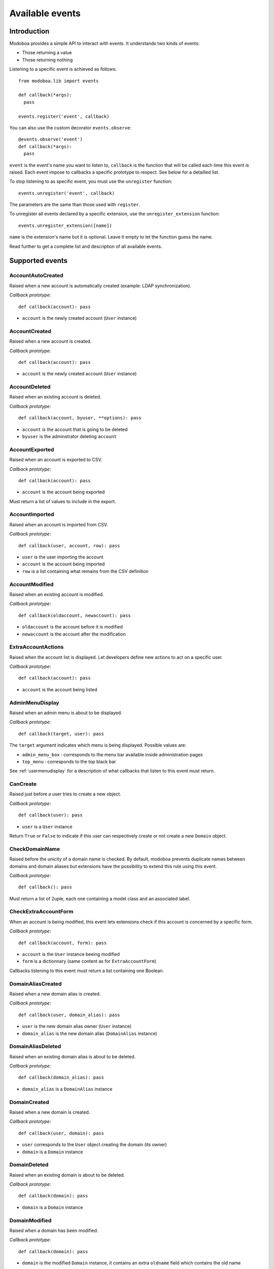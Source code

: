 .. _events:

################
Available events
################

************
Introduction
************

Modoboa provides a simple API to interact with events. It understands
two kinds of events: 
 
* Those returning a value
* Those returning nothing

Listening to a specific event is achieved as follows::

    from modoboa.lib import events
    
    def callback(*args):
      pass
    
    events.register('event', callback)

You can also use the custom decorator ``events.observe``::

  @events.observe('event')
  def callback(*args):
    pass

``event`` is the event's name you want to listen to, ``callback`` is
the function that will be called each time this event is raised. Each
event impose to callbacks a specific prototype to respect. See below
for a detailled list.

To stop listening to as specific event, you must use the
``unregister`` function::

  events.unregister('event', callback)

The parameters are the same than those used with ``register``.

To unregister all events declared by a specific extension, use the
``unregister_extension`` function::

  events.unregister_extension([name])

``name`` is the extension's name but it is optional. Leave it empty to
let the function guess the name.

Read further to get a complete list and description of all available events.

****************
Supported events
****************

AccountAutoCreated
==================

Raised when a new account is automatically created (example: LDAP
synchronization).

*Callback prototype*::

  def callback(account): pass

* ``account`` is the newly created account (``User`` instance)

AccountCreated
==============

Raised when a new account is created.

*Callback prototype*::

  def callback(account): pass

* ``account`` is the newly created account (``User`` instance)

AccountDeleted
==============

Raised when an existing account is deleted.

*Callback prototype*::

  def callback(account, byuser, **options): pass

* ``account`` is the account that is going to be deleted
* ``byuser`` is the adminstrator deleting ``account``

AccountExported
===============

Raised when an account is exported to CSV.

*Callback prototype*::

  def callback(account): pass

* ``account`` is the account being exported

Must return a list of values to include in the export.

AccountImported
===============

Raised when an account is imported from CSV.

*Callback prototype*::

  def callback(user, account, row): pass

* ``user`` is the user importing the account
* ``account`` is the account being imported
* ``row`` is a list containing what remains from the CSV definition
  
AccountModified
===============

Raised when an existing account is modified.

*Callback prototype*::

  def callback(oldaccount, newaccount): pass

* ``oldaccount`` is the account before it is modified

* ``newaccount`` is the account after the modification

ExtraAccountActions
===================

Raised when the account list is displayed. Let developers define new
actions to act on a specific user.

*Callback prototype*::

  def callback(account): pass

* ``account`` is the account being listed

AdminMenuDisplay
================

Raised when an admin menu is about to be displayed.

*Callback prototype*::

  def callback(target, user): pass

The ``target`` argument indicates which menu is being
displayed. Possible values are:

* ``admin_menu_box`` : corresponds to the menu bar available inside administration pages
* ``top_menu`` : corresponds to the top black bar

See :ref:`usermenudisplay` for a description of what callbacks that
listen to this event must return.

CanCreate
=========

Raised just before a user tries to create a new object.

*Callback prototype*::

  def callback(user): pass

* ``user`` is a ``User`` instance

Return ``True`` or ``False`` to indicate if this user can respectively
create or not create a new ``Domain`` object.

CheckDomainName
===============

Raised before the unicity of a domain name is checked. By default,
modoboa prevents duplicate names between domains and domain aliases
but extensions have the possibility to extend this rule using this
event.

*Callback prototype*::

  def callback(): pass

Must return a list of 2uple, each one containing a model class and an
associated label.

CheckExtraAccountForm
=====================

When an account is being modified, this event lets extensions check if
this account is concerned by a specific form.

*Callback prototype*::

  def callback(account, form): pass

* ``account`` is the ``User`` instance beeing modified

* ``form`` is a dictionnary (same content as for ``ExtraAccountForm``)

Callbacks listening to this event must return a list containing one
Boolean.

DomainAliasCreated
==================

Raised when a new domain alias is created.

*Callback prototype*::

  def callback(user, domain_alias): pass

* ``user`` is the new domain alias owner (``User`` instance)
* ``domain_alias`` is the new domain alias (``DomainAlias`` instance)

DomainAliasDeleted
==================

Raised when an existing domain alias is about to be deleted. 

*Callback prototype*::

  def callback(domain_alias): pass

* ``domain_alias`` is a ``DomainAlias`` instance

DomainCreated
=============

Raised when a new domain is created. 

*Callback prototype*::

  def callback(user, domain): pass

* ``user`` corresponds to the ``User`` object creating the domain (its owner)
* ``domain`` is a ``Domain`` instance

DomainDeleted
=============

Raised when an existing domain is about to be deleted.

*Callback prototype*::

  def callback(domain): pass

* ``domain`` is a ``Domain`` instance

DomainModified
==============

Raised when a domain has been modified.

*Callback prototype*::

  def callback(domain): pass

* ``domain`` is the modified ``Domain`` instance, it contains an extra
  ``oldname`` field which contains the old name

DomainOwnershipRemoved
======================

Raised before the ownership of a domain is removed from its original
creator.

*Callback prototype*::

  def callback(owner, domain): pass

* ``owner`` is the original creator
* ``domain`` is the ``Domain`` instance being modified

ExtDisabled
===========

Raised just after an extension has been disabled. 

*Callback prototype*::

  def callback(extension): pass

* ``extension`` is an ``Extension`` instance

ExtEnabled
==========

Raised just after an extension has been activated. 

*Callback prototype*::

  def callback(extension): pass

* ``extension`` is an ``Extension`` instance

ExtraAccountForm
================

Let extensions add new forms to the account edition form (the one with
tabs).

*Callback prototype*::

  def callback(user, account): pass

* ``user`` is a ``User`` instance corresponding to the currently
  logged in user

* ``account`` is the account beeing modified (``User`` instance)

Callbacks listening to the event must return a list of dictionnaries,
each one must contain at least three keys::

  {"id" : "<the form's id>",
   "title" : "<the title used to present the form>",
   "cls" : TheFormClassName}

ExtraAdminContent
=================

Let extensions add extra content into the admin panel.

*Callback prototype*::

  def callback(user, target, currentpage): pass

* ``user`` is a ``User`` instance corresponding to the currently
  logged in user

* ``target`` is a string indicating the place where the content will
  be displayed. Possible values are : ``leftcol``

* ``currentpage`` is a string indicating which page (or section) is
  displayed. Possible values are : ``domains``, ``identities``

Callbacks listening to this event must return a list of string.

ExtraDomainEntries
==================

Raised to request extra entries to display inside the *domains*
listing.

*Callback prototype*::

  def callback(user, domfilter, searchquery, **extrafilters): pass

* ``user`` is the ``User`` instance corresponding to the currently
  logged in user
* ``domfilter`` is a string indicating which domain type the user needs
* ``searchquery`` is a string containing a search query
* ``extrafilters`` is a set of keyword arguments that may contain additional filters

Must return a valid ``QuerySet``.

ExtraDomainFilters
==================

Raised to request extra filters for the *domains* listing page. For
example, the *postfix_relay_domains* extension let users filter
entries based on service types.

*Callback prototype*::

  def callback(): pass

Must return a list of valid filter names (string).

ExtraDomainForm
===============

Let extensions add new forms to the domain edition form (the one with
tabs).

*Callback prototype*::

  def callback(user, domain): pass

* ``user`` is a ``User`` instance corresponding to the currently
  logged in user

* ``domain`` is the domain beeing modified (``Domain`` instance)

Callbacks listening to the event must return a list of dictionnaries,
each one must contain at least three keys::

  {"id" : "<the form's id>",
   "title" : "<the title used to present the form>",
   "cls" : TheFormClassName}

ExtraDomainImportHelp
=====================

Raised to request extra help text to display inside the domain import
form.

*Callback prototype*::

  def callback(): pass

Must return a list a string.

ExtraDomainMenuEntries
======================

Raised to request extra entries to include in the left menu of the
*domains* listing page.

*Callback prototype*::

  def callback(user): pass

* ``user`` is the ``User`` instance corresponding to the currently
  logged in user

Must return a list of dictionaries. Each dictionary must contain at
least three keys::

  {"name": "<menu name>",
   "label": "<menu label>",
   "url": "<menu url>"}

ExtraRelayDomainForm
====================

Let extensions add new forms to the relay domain edition form (the one
with tabs).

*Callback prototype*::

  def callback(user, rdomain): pass

* ``user`` is the ``User`` instance corresponding to the currently
  logged in user
* ``rdomain`` is the relay domain being modified (``RelayDomain`` instance)

Callbacks listening to the event must return a list of dictionnaries,
each one must contain at least three keys::

  {"id" : "<the form's id>",
   "title" : "<the title used to present the form>",
   "cls" : TheFormClassName}

FillAccountInstances
====================

When an account is beeing modified, this event is raised to fill extra
forms.

*Callback prototype*::

  def callback(user, account, instances): pass

* ``user`` is a ``User`` instance corresponding to the currently
  logged in user

* ``account`` is the ``User`` instance beeing modified

* ``instances`` is a dictionnary where the callback will add
  information needed to fill a specific form

FillDomainInstances
===================

When a domain is beeing modified, this event is raised to fill extra
forms.

*Callback prototype*::

  def callback(user, domain, instances): pass

* ``user`` is a ``User`` instance corresponding to the currently
  logged in user

* ``domain`` is the ``Domain`` instance beeing modified

* ``instances`` is a dictionnary where the callback will add
  information needed to fill a specific form

FillRelayDomainInstances
========================

When a relay domain is being modified, this event is raised to fill extra
forms.

*Callback prototype*::

  def callback(user, rdomain, instances): pass

* ``user`` is the ``User`` instance corresponding to the currently
  logged in user

* ``rdomain`` is the ``RelayDomain`` instance being modified

* ``instances`` is a dictionnary where the callback will add
  information needed to fill a specific form

GetAnnouncement
===============

Some places in the interface let plugins add their own announcement
(ie. message). 

*Callback prototype*::

  def callback(target): pass

* ``target`` is a string indicating the place where the announcement
  will appear:

* ``loginpage`` : corresponds to the login page

Callbacks listening to this event must return a list of string.

GetDomainActions
================

Raised to request the list of actions available for the *domains*
listing entry being displayed.

*Callback prototype*::

  def callback(user, rdomain): pass

* ``user`` is the ``User`` instance corresponding to the currently
  logged in user
* ``rdomain`` is the ``RelayDomain`` instance being displayed

Must return a list of dictionaries, each dictionary containing at
least the following entries::

  {"name": "<action name>",
   "url": "<action url>",
   "title": "<action title>",
   "img": "<action icon>"}

GetDomainModifyLink
===================

Raised to request the modification url of the *domains* listing entry
being displayed.

*Callback prototype*::

  def callback(domain): pass

* ``domain`` is a model instance (``RelayDomain`` for example)

Must return a dictionary containing at least the following entry::

  {'url': '<modification url>'}

GetExtraLimitTemplates
======================

Raised to request extra limit templates. For example, the
*postfix_relay_domains* extension define a template to limit the
number of relay domains an administrator can create.

*Callback prototype*::

  def callback(): pass

Must return a list of set. Each set must contain at least three entries::

  [('<limit_name>', '<limit label>', '<limit help text>')]

GetExtraParameters
==================

Raised to request extra parameters for a given parameters form.

*Callback prototype*::

  def callback(application, level): pass

* ``application`` is the name of the form's application (ie. admin, amavis, etc.)
* ``level`` is the form's level: ``A`` for admin or ``U`` for user

Must return a dictionary. Each entry must be a valid Django form field.

.. _getextraroles:

GetExtraRoles
=============

Let extensions define new administrative roles.

*Callback prototype*::

  def callback(user): pass

* ``user`` is a ``User`` instance corresponding to the currently
  logged in user

Callbacks listening to this event must return a list of 2uple (two
strings) which respect the following format: ``(value, label)``.

GetStaticContent
================

Let extensions add static content (ie. CSS or javascript) to default
pages. It is pretty useful for functionalities that don't need a
template but need javascript stuff.

*Callback prototype*::

  def callback(user): pass

* ``user`` is a ``User`` instance corresponding to the currently
  logged in user

Callbacks listening to this event must return a list of string.

ImportObject
============

Raised to request the function handling an object being imported from CSV.

*Callback prototype*::

  def callback(objtype): pass

``objtype`` is the type of object being imported

Must return a list of function. A valid import function must respect
the following prototype::

  def import_function(user, row, formopts): pass

* ``user`` is the ``User`` instance corresponding to the currently
  logged in user
* ``row`` is a string containing the object's definition (CSV format)
* ``formopts`` is a dictionary that may contain options

MailboxAliasCreated
===================

Raised when a new mailbox alias is created.

*Callback prototype*::

  def callback(user, mailbox_alias): pass

* ``user`` is the new domain alias owner (``User`` instance)
* ``mailbox_alias`` is the new mailbox alias (``Alias`` instance)

MailboxAliasDeleted
===================

Raised when an existing mailbox alias is about to be deleted. 

*Callback prototype*::

  def callback(mailbox_alias): pass

* ``mailbox_alias`` is an ``Alias`` instance

MailboxCreated
==============

Raised when a new mailbox is created.

*Callback prototype*::

  def callback(user, mailbox): pass

* ``user`` is the new mailbox's owner (``User`` instance)
* ``mailbox`` is the new mailbox (``Mailbox`` instance)

MailboxDeleted
==============

Raised when an existing mailbox is about to be deleted. 

*Callback prototype*::

  def callback(mailbox): pass

* ``mailbox`` is a ``Mailbox`` instance

MailboxModified
===============

Raised when an existing mailbox is modified. 

*Callback prototype*::

  def callback(newmailbox, oldmailbox): pass

* ``newmailbox`` is a ``Mailbox`` instance containing the new values
* ``oldmailbox`` is a ``Mailbox`` instance containing the old values

PasswordChange
==============

Raised just before a *password change* action. 

*Callback prototype*::

  def callback(user): pass

* ``user`` is a ``User`` instance

Callbacks listening to this event must return a list containing either
``True`` or ``False``. If at least one ``True`` is returned, the
*password change* will be cancelled (ie. changing the password for
this user is disabled).

TopNotifications
================

Let extensions add custom content into the top bar.

*Callback prototype*::

  def callback(user): pass

* ``user`` is a ``User`` instance corresponding to the currently
  logged in user

Callbacks listening to this event must return a list of string.

UserLogin
=========

Raised when a user logs in.

*Callback prototype*::

  def callback(request, username, password): pass

UserLogout
==========

Raised when a user logs out.

*Callback prototype*::

  def callback(request): pass

.. _usermenudisplay:

UserMenuDisplay
===============

Raised when a user menu is about to be displayed. 

*Callback prototype*::

  def callback(target, user): pass

The ``target`` argument indicates which menu is being
displayed. Possible values are:

* ``options_menu``: corresponds to the top-right user menu
* ``uprefs_menu``: corresponds to the menu bar available inside the
  *User preferences* page
* ``top_menu``: corresponds to the top black bar

All the callbacks that listen to this event must return a list of
dictionnaries (corresponding to menu entries). Each dictionnary must
contain at least the following keys::

  {"name" : "a_name_without_spaces",
   "label" : _("The menu label"),
   "url" : reverse("your_view")}

RelayDomainAliasCreated
=======================

Raised when a new relay domain alias is created.

*Callback prototype*::

  def callback(user, rdomain_alias): pass

* ``user`` is the new relay domain alias owner (``User`` instance)
* ``rdomain_alias`` is the new relay domain alias (``DomainAlias`` instance)

RelayDomainAliasDeleted
=======================

Raised when an existing relay domain alias is about to be deleted. 

*Callback prototype*::

  def callback(rdomain_alias): pass

* ``rdomain_alias`` is a ``RelayDomainAlias`` instance

RelayDomainCreated
==================

Raised when a new relay domain is created.

*Callback prototype*::

  def callback(user, rdomain): pass

* ``user`` corresponds to the ``User`` object creating the relay domain (its owner)
* ``rdomain`` is a ``RelayDomain`` instance

RelayDomainDeleted
==================

Raised when an existing relay domain is about to be deleted.

*Callback prototype*::

  def callback(rdomain): pass

* ``rdomain`` is a ``RelayDomain`` instance

RelayDomainModified
===================

Raised when a relay domain has been modified.

*Callback prototype*::

  def callback(rdomain): pass

* ``rdomain`` is the modified ``RelayDomain`` instance, it contains an
   extra ``oldname`` field which contains the old name

RoleChanged
===========

Raised when the role of an account is about to be changed.

*Callback prototype*::

  def callback(account, role): pass

* ``account`` is the account being modified
* ``role`` is the new role (string)

UserCanSetRole
==============

Raised to check if a user is allowed to set a given role to an
account.

*Callback prototype*::

  def callback(account, role): pass

* ``user`` is the ``User`` instance corresponding to the currently
  logged in user
* ``role`` is the role ``user`` tries to set

Must return a list containing ``True`` or ``False`` to indicate if
this user can is allowed to set ``role``.
